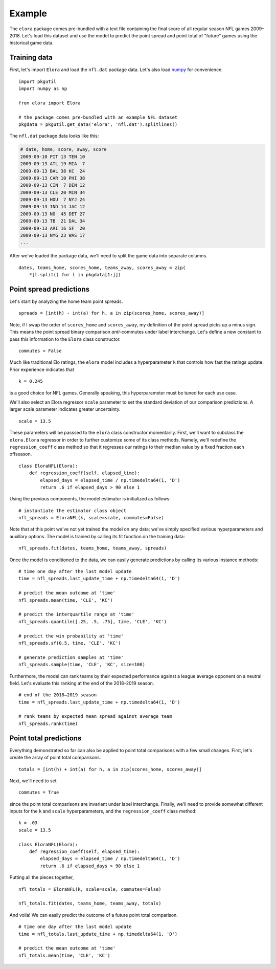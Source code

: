 .. _example:

Example
=======

The ``elora`` package comes pre-bundled with a text file containing the final
score of all regular season NFL games 2009–2018.
Let's load this dataset and use the model to predict the point spread and point
total of "future" games using the historical game data.

Training data
-------------

First, let's import ``Elora`` and load the ``nfl.dat`` package data.
Let's also load numpy_ for convenience. ::

   import pkgutil
   import numpy as np

   from elora import Elora

   # the package comes pre-bundled with an example NFL dataset
   pkgdata = pkgutil.get_data('elora', 'nfl.dat').splitlines()

The ``nfl.dat`` package data looks like this:

.. code-block:: text

   # date, home, score, away, score
   2009-09-10 PIT 13 TEN 10
   2009-09-13 ATL 19 MIA  7
   2009-09-13 BAL 38 KC  24
   2009-09-13 CAR 10 PHI 38
   2009-09-13 CIN  7 DEN 12
   2009-09-13 CLE 20 MIN 34
   2009-09-13 HOU  7 NYJ 24
   2009-09-13 IND 14 JAC 12
   2009-09-13 NO  45 DET 27
   2009-09-13 TB  21 DAL 34
   2009-09-13 ARI 16 SF  20
   2009-09-13 NYG 23 WAS 17
   ...

After we've loaded the package data, we'll need to split the game data into
separate columns. ::

   dates, teams_home, scores_home, teams_away, scores_away = zip(
       *[l.split() for l in pkgdata[1:]])

Point spread predictions
------------------------

Let's start by analyzing the home team point spreads. ::

   spreads = [int(h) - int(a) for h, a in zip(scores_home, scores_away)]

Note, if I swap the order of ``scores_home`` and ``scores_away``, my definition
of the point spread picks up a minus sign.
This means the point spread binary comparison *anti*-commutes under label
interchange.
Let's define a new constant to pass this information to the ``Elora`` class
constructor. ::

   commutes = False

Much like traditional Elo ratings, the ``elora`` model includes a hyperparameter
``k`` that controls how fast the ratings update.
Prior experience indicates that ::

   k = 0.245

is a good choice for NFL games.
Generally speaking, this hyperparameter must be tuned for each use case.

We'll also select an Elora regressor ``scale`` parameter to set the
standard deviation of our comparison predictions.
A larger scale parameter indicates greater uncertainty. ::

  scale = 13.5

These parameters will be passsed to the ``elora`` class constructor momentarily.
First, we'll want to subclass the ``elora.Elora`` regressor in order to further
customize some of its class methods.
Namely, we'll redefine the ``regression_coeff`` class method so that it
regresses our ratings to their median value by a fixed fraction each
offseason. ::

   class EloraNFL(Elora):
       def regression_coeff(self, elapsed_time):
           elapsed_days = elapsed_time / np.timedelta64(1, 'D')
           return .6 if elapsed_days > 90 else 1

Using the previous components, the model estimator is initialized as follows: ::

   # instantiate the estimator class object
   nfl_spreads = EloraNFL(k, scale=scale, commutes=False)

Note that at this point we've not yet trained the model on any data; we've
simply specified various hyperparameters and auxillary options.
The model is trained by calling its fit function on the training data: ::

   nfl_spreads.fit(dates, teams_home, teams_away, spreads)

Once the model is conditioned to the data, we can easily generate predictions by
calling its various instance methods: ::

   # time one day after the last model update
   time = nfl_spreads.last_update_time + np.timedelta64(1, 'D')

   # predict the mean outcome at 'time'
   nfl_spreads.mean(time, 'CLE', 'KC')

   # predict the interquartile range at 'time'
   nfl_spreads.quantile([.25, .5, .75], time, 'CLE', 'KC')

   # predict the win probability at 'time'
   nfl_spreads.sf(0.5, time, 'CLE', 'KC')

   # generate prediction samples at 'time'
   nfl_spreads.sample(time, 'CLE', 'KC', size=100)

Furthermore, the model can rank teams by their expected performance against a
league average opponent on a neutral field.
Let's evaluate this ranking at the end of the 2018–2019 season. ::

   # end of the 2018–2019 season
   time = nfl_spreads.last_update_time + np.timedelta64(1, 'D')

   # rank teams by expected mean spread against average team
   nfl_spreads.rank(time)

Point total predictions
-----------------------

Everything demonstrated so far can also be applied to point total comparisons
with a few small changes.
First, let's create the array of point total comparisons. ::

   totals = [int(h) + int(a) for h, a in zip(scores_home, scores_away)]

Next, we'll need to set ::

   commutes = True

since the point total comparisons are invariant under label interchange.
Finally, we'll need to provide somewhat different inputs for the ``k`` and
``scale`` hyperparameters, and the ``regression_coeff`` class method: ::

   k = .03
   scale = 13.5

   class EloraNFL(Elora):
       def regression_coeff(self, elapsed_time):
           elapsed_days = elapsed_time / np.timedelta64(1, 'D')
           return .6 if elapsed_days > 90 else 1

Putting all the pieces together, ::

   nfl_totals = EloraNFL(k, scale=scale, commutes=False)

   nfl_totals.fit(dates, teams_home, teams_away, totals)

And voila! We can easily predict the outcome of a future point total
comparison. ::

   # time one day after the last model update
   time = nfl_totals.last_update_time + np.timedelta64(1, 'D')

   # predict the mean outcome at 'time'
   nfl_totals.mean(time, 'CLE', 'KC')


.. _numpy: http://www.numpy.org
